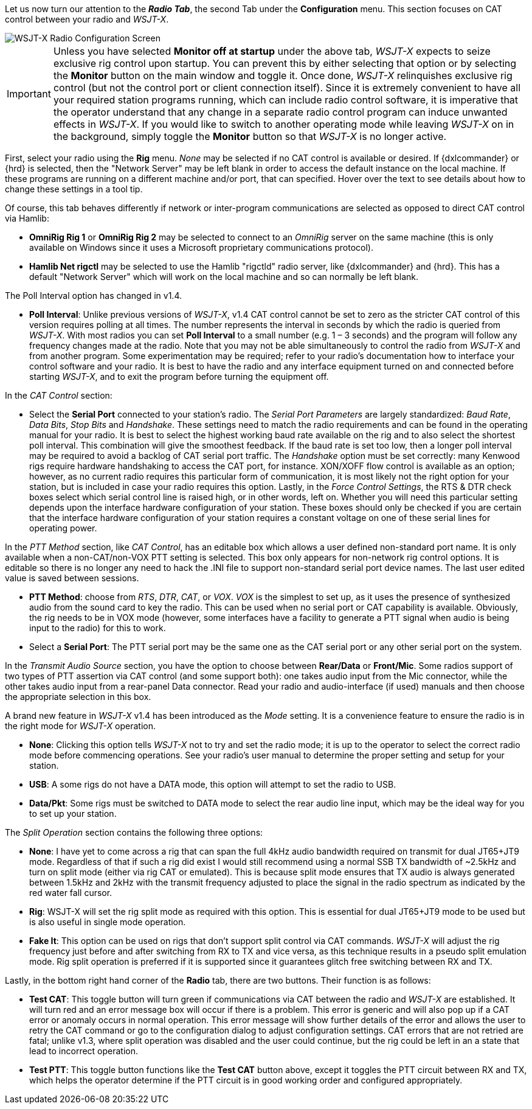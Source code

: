 // Status=review
Let us now turn our attention to the *_Radio Tab_*, the second Tab under the *Configuration* menu. This section focuses on CAT control between your radio and _WSJT-X_.
[[FIG_CONFIG_RADIO]]
image::images/r4148-cat-ui.png[align="center",alt="WSJT-X Radio Configuration Screen"]

IMPORTANT: Unless you have selected *Monitor off at startup* under the above tab, _WSJT-X_ expects to seize exclusive rig control upon startup. You can prevent this by either selecting that option or by selecting the *Monitor* button on the main window and toggle it. Once done, _WSJT-X_ relinquishes exclusive rig control (but not the control port or client connection itself). Since it is extremely convenient to have all your required station programs running, which can include radio control software, it is imperative that the operator understand that any change in a separate radio control program can induce unwanted effects in _WSJT-X_. If you would like to switch to another operating mode while leaving _WSJT-X_ on in the background, simply toggle the *Monitor* button so that _WSJT-X_ is no longer active.

First, select your radio using the *Rig* menu. _None_ may be selected if no CAT control is available or desired. If {dxlcommander} or {hrd} is selected, then the "Network Server" may be left blank in order to access the default instance on the local machine. If these programs are running on a different machine and/or port, that can specified. Hover over the text to see details about how to change these settings in a tool tip.

Of course, this tab behaves differently if network or inter-program communications are selected as opposed to direct CAT control via Hamlib:

* *OmniRig Rig 1* or *OmniRig Rig 2* may be selected to connect to an _OmniRig_ server on the same machine (this is only available on Windows since it uses a Microsoft proprietary communications protocol).
* *Hamlib Net rigctl* may be selected to use the Hamlib "rigctld" radio server, like {dxlcommander} and {hrd}. This has a default "Network Server" which will work on the local machine and so can normally be left blank.

The Poll Interval option has changed in v1.4.

* *Poll Interval*: Unlike previous versions of _WSJT-X_, v1.4 CAT control cannot be set to zero as the stricter CAT control of this version requires polling at all times. The number represents the interval in seconds by which the radio is queried from _WSJT-X_. With most radios you can set *Poll Interval* to a small number (e.g. 1 – 3 seconds) and the program will follow any frequency changes made at the radio. Note that you may not be able simultaneously to control the radio from _WSJT-X_ and from another program. Some experimentation may be required; refer to your radio’s documentation how to interface your control software and your radio. It is best to have the radio and any interface equipment turned on and connected before starting _WSJT-X_, and to exit the program before turning the equipment off.

In the _CAT Control_ section:

* Select the *Serial Port* connected to your station’s radio. The _Serial Port Parameters_ are largely standardized: _Baud Rate_, _Data Bits_, _Stop Bits_ and _Handshake_. These settings need to match the radio requirements and can be found in the operating manual for your radio. It is best to select the highest working baud rate available on the rig and to also select the shortest poll interval. This combination will give the smoothest feedback. If the baud rate is set too low, then a longer poll interval may be required to avoid a backlog of CAT serial port traffic. The _Handshake_ option must be set correctly: many Kenwood rigs require hardware handshaking to access the CAT port, for instance. XON/XOFF flow control is available as an option; however, as no current radio requires this particular form of communication, it is most likely not the right option for your station, but is included in case your radio requires this option. Lastly, in the _Force Control Settings_, the RTS & DTR check boxes select which serial control line is raised high, or in other words, left on. Whether you will need this particular setting depends upon the interface hardware configuration of your station. These boxes should only be checked if you are certain that the interface hardware configuration of your station requires a constant voltage on one of these serial lines for operating power.

In the _PTT Method_ section, like _CAT Control_, has an editable box which allows a user defined non-standard port name. It is only available when a non-CAT/non-VOX PTT setting is selected. This box only appears for non-network rig control options. It is editable so there is no longer any need to hack the .INI file to support non-standard serial port device names. The last user edited value is saved between sessions. 

* *PTT Method*: choose from _RTS_, _DTR_, _CAT_, or _VOX_. _VOX_ is the simplest to set up, as it uses the presence of synthesized audio from the sound card to key the radio. This can be used when no serial port or CAT capability is available. Obviously, the rig needs to be in VOX mode (however, some interfaces have a facility to generate a PTT signal when audio is being input to the radio) for this to work. 
* Select a *Serial Port*: The PTT serial port may be the same one as the CAT serial port or any other serial port on the system.   

In the _Transmit Audio Source_ section, you have the option to choose between *Rear/Data* or *Front/Mic*. Some radios support of two types of PTT assertion via CAT control (and some support both): one takes audio input from the Mic connector, while the other takes audio input from a rear-panel Data connector. Read your radio and audio-interface (if used) manuals and then choose the appropriate selection in this box. 

A brand new feature in _WSJT-X_ v1.4 has been introduced as the _Mode_ setting. It is a convenience feature to ensure the radio is in the right mode for _WSJT-X_ operation. 

* *None*: Clicking this option tells _WSJT-X_ not to try and set the radio mode; it is up to the operator to select the correct radio mode before commencing operations. See your radio’s user manual to determine the proper setting and setup for your station.
* *USB*: A some rigs do not have a DATA mode, this option will attempt to set the radio to USB.
* *Data/Pkt*: Some rigs must be switched to DATA mode to select the rear audio line input, which may be the ideal way for you to set up your station.
 
The _Split Operation_ section contains the following three options:

* *None*: I have yet to come across a rig that can span the full 4kHz audio bandwidth required on transmit for dual JT65+JT9 mode. Regardless of that if such a rig did exist I would still recommend using a normal SSB TX bandwidth of ~2.5kHz and turn on split mode (either via rig CAT or emulated). This is because split mode ensures that TX audio is always generated between 1.5kHz and 2kHz with the transmit frequency adjusted to place the signal in the radio spectrum as indicated by the red water fall cursor.
* *Rig*: WSJT-X will set the rig split mode as required with this option. This is essential for dual JT65+JT9 mode to be used but is also useful in single mode operation.  
* *Fake It*: This option can be used on rigs that don't support split control via CAT commands. _WSJT-X_ will adjust the rig frequency just before and after switching from RX to TX and vice versa, as this technique results in a pseudo split emulation mode. Rig split operation is preferred if it is supported since it guarantees glitch free switching between RX and TX. 

Lastly, in the bottom right hand corner of the *Radio* tab, there are two buttons. Their function is as follows:
    
* *Test CAT*: This toggle button will turn green if communications via CAT between the radio and _WSJT-X_ are established. It will turn red and an error message box will occur if there is a problem. This error is generic and will also pop up if a CAT error or anomaly occurs in normal operation. This error message will show further details of the error and allows the user to retry the CAT command or go to the configuration dialog to adjust configuration settings. CAT errors that are not retried are fatal; unlike v1.3, where split operation was disabled and the user could continue, but the rig could be left in an a state that lead to incorrect operation.
* *Test PTT*: This toggle button functions like the *Test CAT* button above, except it toggles the PTT circuit between RX and TX, which helps the operator determine if the PTT circuit is in good working order and configured appropriately.
